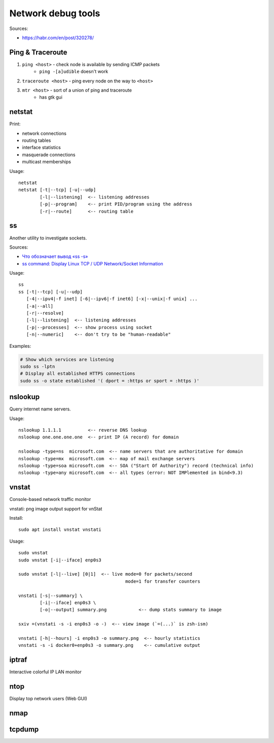 
===================
Network debug tools
===================

Sources:

* https://habr.com/en/post/320278/


Ping & Traceroute
-----------------
#. ``ping <host>`` - check node is available by sending ICMP packets
    * ``ping -[a]udible`` doesn't work
#. ``traceroute <host>`` - ping every node on the way to ``<host>``
#. ``mtr <host>`` - sort of a union of ping and traceroute
    * has gtk gui

netstat
-------
Print:

* network connections
* routing tables
* interface statistics
* masquerade connections
* multicast memberships

Usage::

    netstat
    netstat [-t|--tcp] [-u|--udp]
            [-l|--listening]  <-- listening addresses
            [-p|--program]    <-- print PID/program using the address
            [-r|--route]      <-- routing table

ss
---
Another utility to investigate sockets.

Sources:

* `Что обозначает вывод «ss -s» <https://habr.com/ru/post/503648>`_
* `ss command: Display Linux TCP / UDP Network/Socket Information <https://www.cyberciti.biz/tips/linux-investigate-sockets-network-connections.html>`_

Usage::

    ss
    ss [-t|--tcp] [-u|--udp]
       [-4|--ipv4|-f inet] [-6|--ipv6|-f inet6] [-x|--unix|-f unix] ...
       [-a|--all]
       [-r|--resolve]
       [-l|--listening]  <-- listening addresses
       [-p|--processes]  <-- show process using socket
       [-n|--numeric]    <-- don't try to be "human-readable"

Examples:

.. code-block:: bash

    # Show which services are listening
    sudo ss -lptn
    # Display all established HTTPS connections
    sudo ss -o state established '( dport = :https or sport = :https )'

nslookup
--------
Query internet name servers.

Usage::

    nslookup 1.1.1.1          <-- reverse DNS lookup
    nslookup one.one.one.one  <-- print IP (A record) for domain

    nslookup -type=ns  microsoft.com  <-- name servers that are authoritative for domain
    nslookup -type=mx  microsoft.com  <-- map of mail exchange servers
    nslookup -type=soa microsoft.com  <-- SOA ("Start Of Authority") record (technical info)
    nslookup -type=any microsoft.com  <-- all types (error: NOT IMPlemented in bind<9.3)

vnstat
------
Console-based network traffic monitor

vnstati: png image output support for vnStat

Install::

    sudo apt install vnstat vnstati

Usage::

    sudo vnstat
    sudo vnstat [-i|--iface] enp0s3

    sudo vnstat [-l|--live] [0|1]  <-- live mode=0 for packets/second
                                            mode=1 for transfer counters

    vnstati [-s|--summary] \
            [-i|--iface] enp0s3 \
            [-o|--output] summary.png            <-- dump stats summary to image

    sxiv =(vnstati -s -i enp0s3 -o -)  <-- view image (`=(...)` is zsh-ism)

    vnstati [-h|--hours] -i enp0s3 -o summary.png  <-- hourly statistics
    vnstati -s -i docker0+enp0s3 -o summary.png    <-- cumulative output

iptraf
------
Interactive colorful IP LAN monitor

ntop
----
Display top network users (Web GUI)

nmap
----

tcpdump
-------
